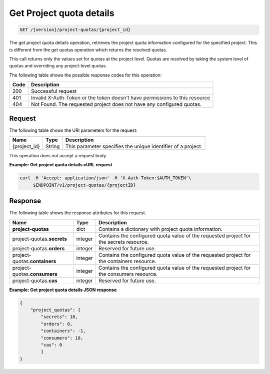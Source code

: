 
.. _get-project-quota-details:

Get Project quota details
~~~~~~~~~~~~~~~~~~~~~~~~~
.. code::

    GET /{version}/project-quotas/{project_id}

The get project quota details operation, retrieves the project quota
information  configured for the specified project.  This is different from the
get quotas operation which returns the resolved quotas.

This call returns only the values set for quotas at the project level.  Quotas
are resolved  by taking the system level of quotas and overriding any
project-level quotas.

The following table shows the possible response codes for this operation:

+------+-----------------------------------------------------------------------------+
| Code | Description                                                                 |
+======+=============================================================================+
| 200  | Successful request                                                          |
+------+-----------------------------------------------------------------------------+
| 401  | Invalid X-Auth-Token or the token doesn't have permissions to this resource |
+------+-----------------------------------------------------------------------------+
| 404  | Not Found.  The requested project does not have any configured quotas.      |
+------+-----------------------------------------------------------------------------+


Request
-------

The following table shows the URI parameters for the request:

+--------------------------+-------------------------+-------------------------+
|Name                      |Type                     |Description              |
+==========================+=========================+=========================+
|{project_id}              |String                   |This parameter specifies |
|                          |                         |the unique identifier of |
|                          |                         |a project.               |
+--------------------------+-------------------------+-------------------------+


This operation does not accept a request body.


**Example: Get project quota details cURL request**


.. code::

   curl -H 'Accept: application/json' -H 'X-Auth-Token:$AUTH_TOKEN'\
        $ENDPOINT/v1/project-quotas/{projectID}


Response
--------

The following table shows the response attributes for this request.

+-------------------+---------+----------------------------------------------------------+
| Name              | Type    | Description                                              |
+===================+=========+==========================================================+
|**project-quotas** | dict    | Contains a dictionary with project quota information.    |
+-------------------+---------+----------------------------------------------------------+
|project-quotas.\   | integer | Contains the configured quota value of the requested     |
|**secrets**        |         | project for the secrets resource.                        |
+-------------------+---------+----------------------------------------------------------+
|project-quotas.\   | integer | Reserved for future use.                                 |
|**orders**         |         |                                                          |
+-------------------+---------+----------------------------------------------------------+
|project-quotas.\   | integer | Contains the configured quota value of the requested     |
|**containers**     |         | project for the containers resource.                     |
+-------------------+---------+----------------------------------------------------------+
|project-quotas.\   | integer | Contains the configured quota value of the requested     |
|**consumers**      |         | project for the consumers resource.                      |
+-------------------+---------+----------------------------------------------------------+
|project-quotas.\   | integer |  Reserved for future use.                                |
|**cas**            |         |                                                          |
+-------------------+---------+----------------------------------------------------------+


**Example: Get project quota details JSON response**


.. code::

        {
            "project_quotas": {
                "secrets": 10,
                "orders": 0,
                "containers": -1,
                "consumers": 10,
                "cas": 0
                }
        }
